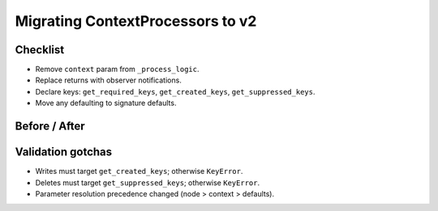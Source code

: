 Migrating ContextProcessors to v2
=================================

Checklist
---------
- Remove ``context`` param from ``_process_logic``.
- Replace returns with observer notifications.
- Declare keys: ``get_required_keys``, ``get_created_keys``, ``get_suppressed_keys``.
- Move any defaulting to signature defaults.

Before / After
--------------

.. code-block:: python
   :caption: BEFORE (legacy)

   class LegacyCP(ContextProcessor):
       def _process_logic(self, context, *, t: float = 0.0):
           context.set_value("foo", t)
           return context

.. code-block:: python
   :caption: AFTER (v2)

   class NewCP(ContextProcessor):
       @classmethod
       def get_created_keys(cls): return ["foo"]
       def _process_logic(self, *, t: float = 0.0) -> None:
           self._notify_context_update("foo", t)

Validation gotchas
------------------
- Writes must target ``get_created_keys``; otherwise ``KeyError``.
- Deletes must target ``get_suppressed_keys``; otherwise ``KeyError``.
- Parameter resolution precedence changed (node > context > defaults).
